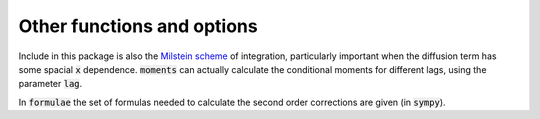 Other functions and options
---------------------------
Include in this package is also the `Milstein scheme <https://en.wikipedia.org/wiki/Milstein_method>`_ of integration, particularly important when the diffusion term has some spacial :code:`x` dependence. :code:`moments` can actually calculate the conditional moments for different lags, using the parameter :code:`lag`.

In :code:`formulae` the set of formulas needed to calculate the second order corrections are given (in :code:`sympy`).
